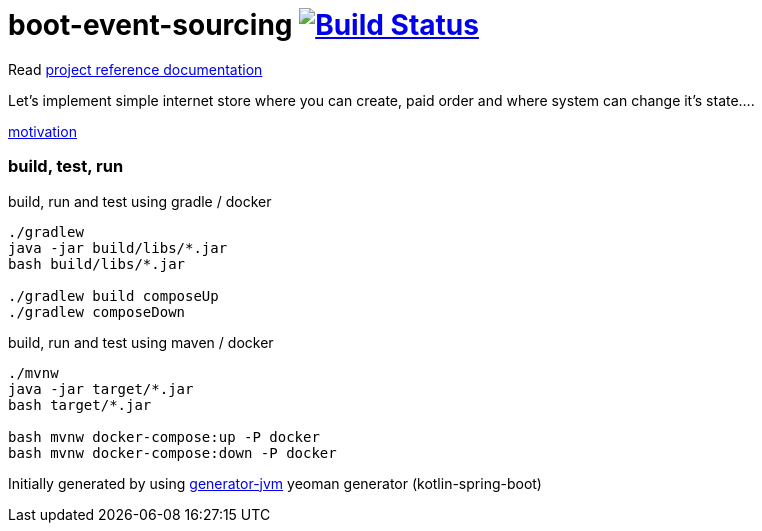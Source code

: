 = boot-event-sourcing image:https://travis-ci.org/daggerok/boot-event-sourcing.svg?branch=master["Build Status", link="https://travis-ci.org/daggerok/boot-event-sourcing"]

////
image:https://travis-ci.org/daggerok/boot-event-sourcing.svg?branch=master["Build Status", link="https://travis-ci.org/daggerok/boot-event-sourcing"]
image:https://gitlab.com/daggerok/boot-event-sourcing/badges/master/build.svg["Build Status", link="https://gitlab.com/daggerok/boot-event-sourcing/-/jobs"]
image:https://img.shields.io/bitbucket/pipelines/daggerok/boot-event-sourcing.svg["Build Status", link="https://bitbucket.com/daggerok/boot-event-sourcing"]
////

Read link:https://daggerok.github.io/boot-event-sourcing[project reference documentation]

//tag::content[]

Let's implement simple internet store where you can create,
paid order and where system can change it's state....

link:https://www.wiseweb.pl/blog-how-to-implement-event-sourcing-in-java/[motivation]

=== build, test, run

.build, run and test using gradle / docker
[source,bash]
----
./gradlew
java -jar build/libs/*.jar
bash build/libs/*.jar

./gradlew build composeUp
./gradlew composeDown
----

.build, run and test using maven / docker
[source,bash]
----
./mvnw
java -jar target/*.jar
bash target/*.jar

bash mvnw docker-compose:up -P docker
bash mvnw docker-compose:down -P docker
----

Initially generated by using link:https://github.com/daggerok/generator-jvm/[generator-jvm] yeoman generator (kotlin-spring-boot)

//end::content[]
